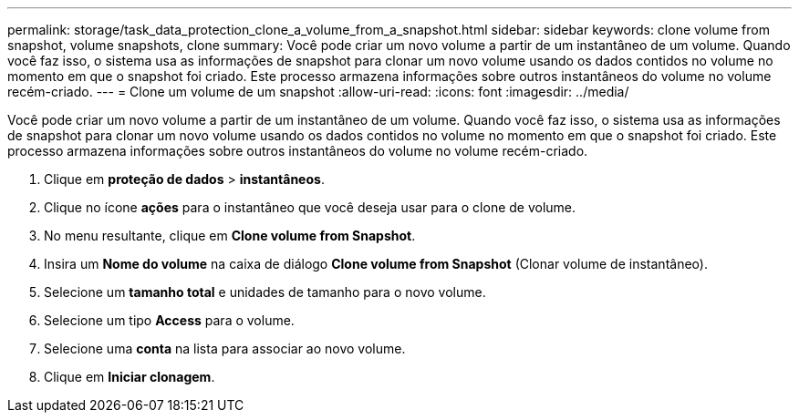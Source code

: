 ---
permalink: storage/task_data_protection_clone_a_volume_from_a_snapshot.html 
sidebar: sidebar 
keywords: clone volume from snapshot, volume snapshots, clone 
summary: Você pode criar um novo volume a partir de um instantâneo de um volume. Quando você faz isso, o sistema usa as informações de snapshot para clonar um novo volume usando os dados contidos no volume no momento em que o snapshot foi criado. Este processo armazena informações sobre outros instantâneos do volume no volume recém-criado. 
---
= Clone um volume de um snapshot
:allow-uri-read: 
:icons: font
:imagesdir: ../media/


[role="lead"]
Você pode criar um novo volume a partir de um instantâneo de um volume. Quando você faz isso, o sistema usa as informações de snapshot para clonar um novo volume usando os dados contidos no volume no momento em que o snapshot foi criado. Este processo armazena informações sobre outros instantâneos do volume no volume recém-criado.

. Clique em *proteção de dados* > *instantâneos*.
. Clique no ícone *ações* para o instantâneo que você deseja usar para o clone de volume.
. No menu resultante, clique em *Clone volume from Snapshot*.
. Insira um *Nome do volume* na caixa de diálogo *Clone volume from Snapshot* (Clonar volume de instantâneo).
. Selecione um *tamanho total* e unidades de tamanho para o novo volume.
. Selecione um tipo *Access* para o volume.
. Selecione uma *conta* na lista para associar ao novo volume.
. Clique em *Iniciar clonagem*.

